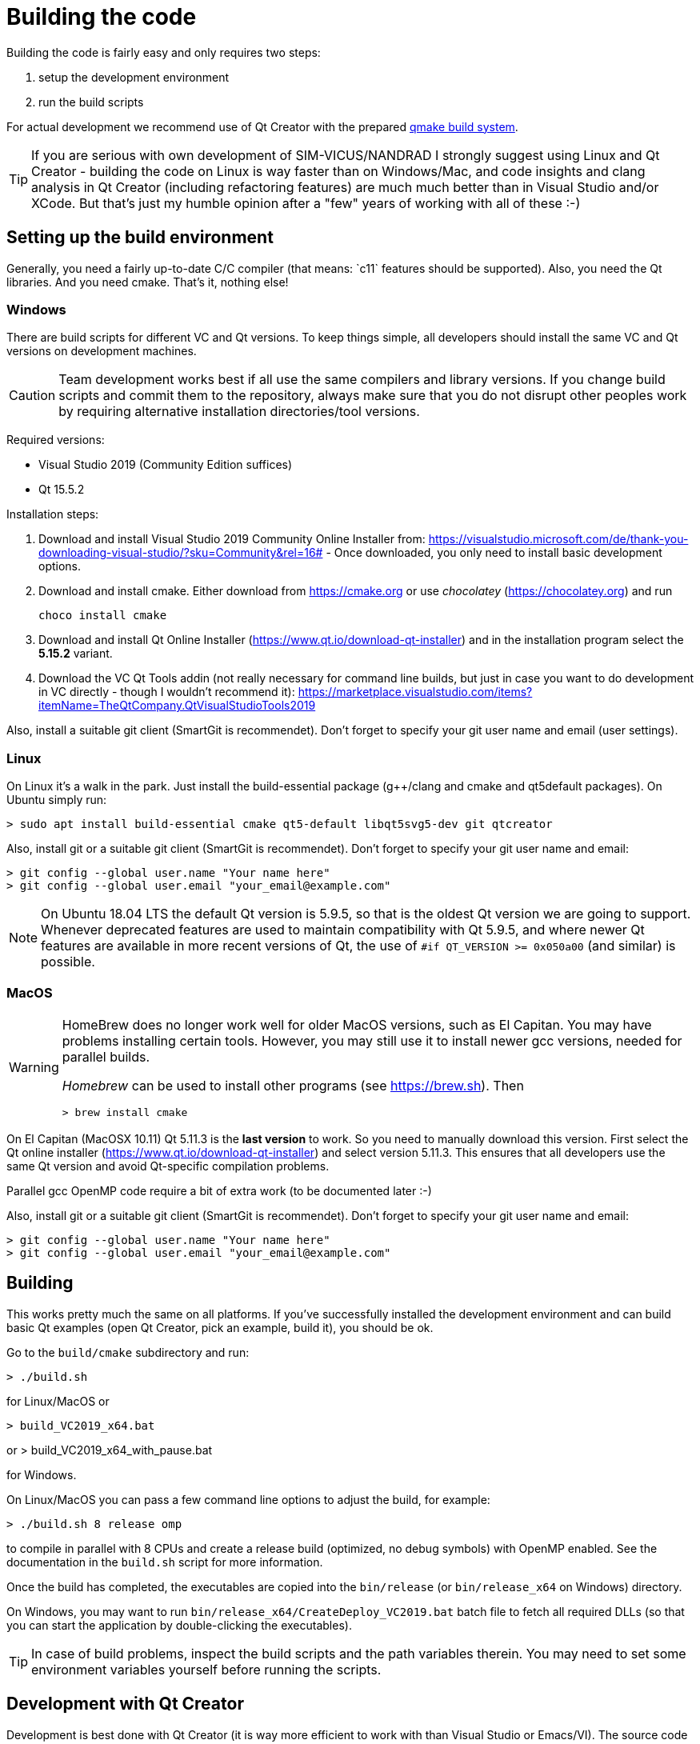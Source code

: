 :imagesdir: ./images
# Building the code

Building the code is fairly easy and only requires two steps:

1. setup the development environment
2. run the build scripts

For actual development we recommend use of Qt Creator with the prepared <<qmake,qmake build system>>.

[TIP]
====
If you are serious with own development of SIM-VICUS/NANDRAD I strongly suggest using Linux and Qt Creator - building the code on Linux is way faster than on Windows/Mac, and code insights and clang analysis in Qt Creator (including refactoring features) are much much better than in Visual Studio and/or XCode. But that's just my humble opinion after a "few" years of working with all of these :-)
====

## Setting up the build environment

Generally, you need a fairly up-to-date C/C++ compiler (that means: `c++11` features should be supported). Also, you need the Qt libraries. And you need cmake. That's it, nothing else!

### Windows

There are build scripts for different VC and Qt versions. To keep things simple, all developers should install the same VC and Qt versions on development machines.

[CAUTION]
====
Team development works best if all use the same compilers and library versions. If you change build scripts and commit them to the repository, always make sure that you do not disrupt other peoples work by requiring alternative installation directories/tool versions.
====

Required versions:

- Visual Studio 2019 (Community Edition suffices)
- Qt 15.5.2 

Installation steps:

1. Download and install Visual Studio 2019 Community Online Installer from: https://visualstudio.microsoft.com/de/thank-you-downloading-visual-studio/?sku=Community&rel=16# - Once downloaded, you only need to install basic development options.

2. Download and install cmake. Either download from https://cmake.org or use _chocolatey_ (https://chocolatey.org) and run

    choco install cmake

3. Download and install Qt Online Installer (https://www.qt.io/download-qt-installer) and in the installation program select the *5.15.2* variant.

4. Download the VC Qt Tools addin (not really necessary for command line builds, but just in case you want to do development in VC directly - though I wouldn't recommend it): https://marketplace.visualstudio.com/items?itemName=TheQtCompany.QtVisualStudioTools2019


Also, install a suitable git client (SmartGit is recommendet). Don't forget to specify your git user name and email (user settings).

### Linux

On Linux it's a walk in the park. Just install the build-essential package (g++/clang and cmake and qt5default packages). On Ubuntu simply run:

    > sudo apt install build-essential cmake qt5-default libqt5svg5-dev git qtcreator

Also, install git or a suitable git client (SmartGit is recommendet). Don't forget to specify your git user name and email:

    > git config --global user.name "Your name here"
    > git config --global user.email "your_email@example.com"

[NOTE]
====
On Ubuntu 18.04 LTS the default Qt version is 5.9.5, so that is the oldest Qt version we are going to support. Whenever deprecated features are used to maintain compatibility with Qt 5.9.5, and where newer Qt features are available in more recent versions of Qt, the use of `#if QT_VERSION >= 0x050a00` (and similar) is possible.
====


### MacOS


[WARNING]
====
HomeBrew does no longer work well for older MacOS versions, such as El Capitan. You may have problems installing certain tools. However, you may still use it to install newer gcc versions, needed for parallel builds.

_Homebrew_ can be used to install other programs (see https://brew.sh). Then

    > brew install cmake

====

On El Capitan (MacOSX 10.11) Qt 5.11.3 is the *last version* to work. So you need to manually download this version. First select the Qt online installer (https://www.qt.io/download-qt-installer)  and select version 5.11.3. This ensures that all developers use the same Qt version and avoid Qt-specific compilation problems.
    
Parallel gcc OpenMP code require a bit of extra work (to be documented later :-)

Also, install git or a suitable git client (SmartGit is recommendet). Don't forget to specify your git user name and email:

    > git config --global user.name "Your name here"
    > git config --global user.email "your_email@example.com"


## Building

This works pretty much the same on all platforms. If you've successfully installed the development environment and can build basic Qt examples (open Qt Creator, pick an example, build it), you should be ok.

Go to the `build/cmake` subdirectory and run:


    > ./build.sh

    
for Linux/MacOS or


    > build_VC2019_x64.bat

or 
    > build_VC2019_x64_with_pause.bat

for Windows.


On Linux/MacOS you can pass a few command line options to adjust the build, for example:


    > ./build.sh 8 release omp


to compile in parallel with 8 CPUs and create a release build (optimized, no debug symbols) with OpenMP enabled. See the documentation in the `build.sh` script for more information.


Once the build has completed, the executables are copied into the `bin/release` (or `bin/release_x64` on Windows) directory.

On Windows, you may want to run `bin/release_x64/CreateDeploy_VC2019.bat` batch file to fetch all required DLLs (so that you can start the application by double-clicking the executables).

[TIP]
====
In case of build problems, inspect the build scripts and the path variables therein. You may need to set some environment variables yourself before running the scripts.
====

[[qmake]]
## Development with Qt Creator

Development is best done with Qt Creator (it is way more efficient to work with than Visual Studio or Emacs/VI). The source code is split into many different libraries and executables, so you best open the prepared session project file `build/Qt/SIM-VICUS.pro`.

If you start working with Qt Creator, please mind the configuration rules described in <<qt_creator>>.

